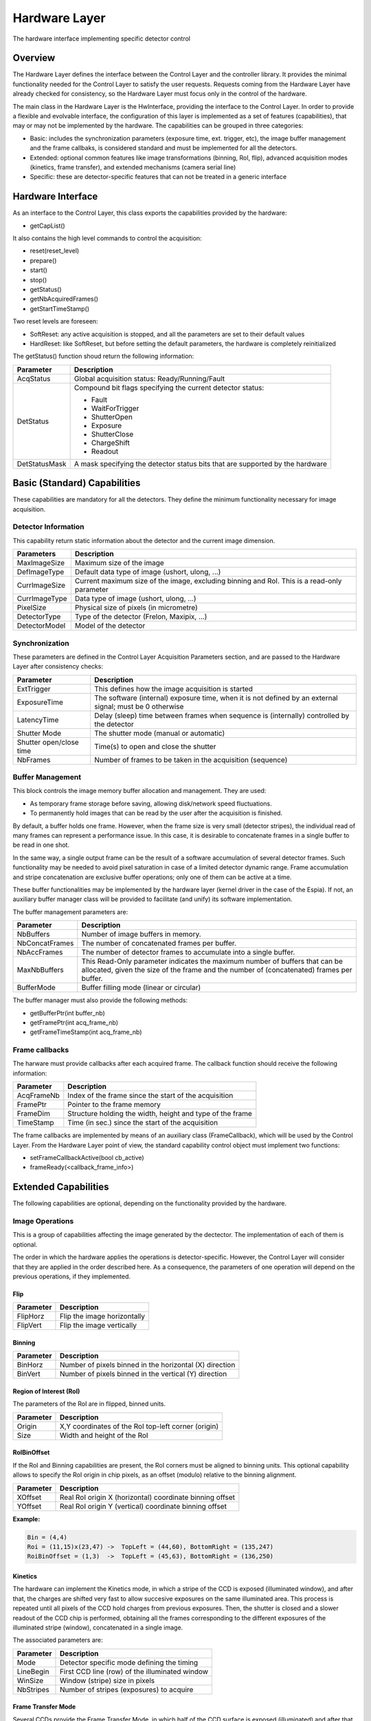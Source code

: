 Hardware Layer
--------------

The hardware interface implementing specific detector control 

Overview
````````

The Hardware Layer defines the interface between the Control Layer and the controller library. It provides the minimal functionality needed for the Control Layer to satisfy the user requests. Requests coming from the Hardware Layer have already checked for consistency, so the Hardware Layer must focus only in the control of the hardware.

The main class in the Hardware Layer is the HwInterface, providing the interface to the Control Layer. In order to provide a flexible and evolvable interface, the configuration of this layer is implemented as a set of features (capabilities), that may or may not be implemented by the hardware. The capabilities can be grouped in three categories:

* Basic: includes the synchronization parameters (exposure time, ext. trigger, etc), the image buffer management and the frame callbaks, is considered standard and must be implemented for all the detectors.
* Extended: optional common features like image transformations (binning, RoI, flip), advanced acquisition modes (kinetics, frame transfer), and extended mechanisms (camera serial line)
* Specific: these are detector-specific features that can not be treated in a generic interface 

Hardware Interface
``````````````````
As an interface to the Control Layer, this class exports the capabilities provided by the hardware:

* getCapList() 

It also contains the high level commands to control the acquisition:

* reset(reset_level)
* prepare()
* start()
* stop()
* getStatus()
* getNbAcquiredFrames()
* getStartTimeStamp() 

Two reset levels are foreseen:

* SoftReset: any active acquisition is stopped, and all the parameters are set to their default values
* HardReset: like SoftReset, but before setting the default parameters, the hardware is completely reinitialized 

The getStatus() function shoud return the following information:

+---------------+-----------------------------------------------+
| **Parameter** | **Description**				|
+---------------+-----------------------------------------------+
|AcqStatus	| Global acquisition status: Ready/Running/Fault|
+---------------+-----------------------------------------------+
|DetStatus	| Compound bit flags specifying the		|
|		| current detector status:			|
|		|						|
|		| * Fault					|
|		| * WaitForTrigger				|
|		| * ShutterOpen					|
|		| * Exposure					|
|		| * ShutterClose				|
|		| * ChargeShift					|
|		| * Readout					|
+---------------+-----------------------------------------------+
|DetStatusMask	| A mask specifying the detector status		|
|		| bits that are supported by the hardware	|
+---------------+-----------------------------------------------+

.. image:: lima_specification\HW_img.jpg


Basic (Standard) Capabilities
`````````````````````````````
These capabilities are mandatory for all the detectors. They define the minimum functionality necessary for image acquisition.

Detector Information
''''''''''''''''''''

This capability return static information about the detector and the current image dimension.

===============	===========================================================================================
**Parameters** 	**Description**
===============	===========================================================================================
MaxImageSize 	Maximum size of the image
DefImageType 	Default data type of image (ushort, ulong, ...)
CurrImageSize 	Current maximum size of the image, excluding binning and RoI. This is a read-only parameter
CurrImageType 	Data type of image (ushort, ulong, ...)
PixelSize 	Physical size of pixels (in micrometre)
DetectorType 	Type of the detector (Frelon, Maxipix, ...)
DetectorModel 	Model of the detector
===============	===========================================================================================

Synchronization
'''''''''''''''

These parameters are defined in the Control Layer Acquisition Parameters section, and are passed to the Hardware Layer after consistency checks:

======================= ========================================================================================================
Parameter		Description
======================= ========================================================================================================
ExtTrigger		This defines how the image acquisition is started
ExposureTime	 	The software (internal) exposure time, when it is not defined by an external signal; must be 0 otherwise
LatencyTime		Delay (sleep) time between frames when sequence is (internally) controlled by the detector
Shutter Mode		The shutter mode (manual or automatic)
Shutter open/close time Time(s) to open and close the shutter
NbFrames		Number of frames to be taken in the acquisition (sequence) 
======================= ========================================================================================================

Buffer Management
'''''''''''''''''

This block controls the image memory buffer allocation and management. They are used:

* As temporary frame storage before saving, allowing disk/network speed fluctuations.
* To permanently hold images that can be read by the user after the acquisition is finished. 

By default, a buffer holds one frame. However, when the frame size is very small (detector stripes), the individual read of many frames can represent a performance issue. In this case, it is desirable to concatenate frames in a single buffer to be read in one shot.

In the same way, a single output frame can be the result of a software accumulation of several detector frames. Such functionality may be needed to avoid pixel saturation in case of a limited detector dynamic range. Frame accumulation and stripe concatenation are exclusive buffer operations; only one of them can be active at a time.

These buffer functionalities may be implemented by the hardware layer (kernel driver in the case of the Espia). If not, an auxiliary buffer manager class will be provided to facilitate (and unify) its software implementation.

The buffer management parameters are:

=============== ===============
**Parameter** 	**Description**
=============== ===============
NbBuffers 	Number of image buffers in memory.
NbConcatFrames 	The number of concatenated frames per buffer.
NbAccFrames 	The number of detector frames to accumulate into a single buffer.
MaxNbBuffers 	This Read-Only parameter indicates the maximum number of buffers 
                that can be allocated, given the size of the frame and the number of (concatenated) frames per buffer.
BufferMode 	Buffer filling mode (linear or circular)
=============== ===============

The buffer manager must also provide the following methods:

* getBufferPtr(int buffer_nb)
* getFramePtr(int acq_frame_nb)
* getFrameTimeStamp(int acq_frame_nb)

Frame callbacks
'''''''''''''''

The harware must provide callbacks after each acquired frame. The callback function should receive the following information:

=============== ===============
**Parameter** 	**Description**
=============== ===============
AcqFrameNb 	Index of the frame since the start of the acquisition
FramePtr 	Pointer to the frame memory
FrameDim 	Structure holding the width, height and type of the frame
TimeStamp 	Time (in sec.) since the start of the acquisition
=============== ===============

The frame callbacks are implemented by means of an auxiliary class (FrameCallback), which will be used by the Control Layer. From the Hardware Layer point of view, the standard capability control object must implement two functions:

* setFrameCallbackActive(bool cb_active)
* frameReady(<callback_frame_info>)

Extended Capabilities
`````````````````````

The following capabilities are optional, depending on the functionality provided by the hardware. 

Image Operations
''''''''''''''''

This is a group of capabilities affecting the image generated by the dectector. The implementation of each of them is optional.

The order in which the hardware applies the operations is detector-specific. However, the Control Layer will consider that they are applied in the order described here. As a consequence, the parameters of one operation will depend on the previous operations, if they implemented.

Flip
....

=============== ===============
**Parameter** 	**Description**
=============== ===============
FlipHorz 	Flip the image horizontally
FlipVert 	Flip the image vertically
=============== ===============

Binning
.......

=============== ===============
**Parameter** 	**Description**
=============== ===============
BinHorz 	Number of pixels binned in the horizontal (X) direction
BinVert 	Number of pixels binned in the vertical (Y) direction
=============== ===============

Region of Interest (RoI)
........................

The parameters of the RoI are in flipped, binned units.

=============== ===============
**Parameter** 	**Description**
=============== ===============
Origin		X,Y coordinates of the RoI top-left corner (origin)
Size		Width and height of the RoI
=============== ===============

RoIBinOffset
............

If the RoI and Binning capabilities are present, the RoI corners must be aligned to binning units. This optional capability allows to specify the RoI origin in chip pixels, as an offset (modulo) relative to the binning alignment.

=============== ===============
Parameter 	Description
=============== ===============
XOffset 	Real RoI origin X (horizontal) coordinate binning offset
YOffset 	Real RoI origin Y (vertical) coordinate binning offset 
=============== ===============

**Example:**

.. code-block:: c

  Bin = (4,4)
  Roi = (11,15)x(23,47) ->  TopLeft = (44,60), BottomRight = (135,247)
  RoiBinOffset = (1,3)  ->  TopLeft = (45,63), BottomRight = (136,250)

Kinetics
........

The hardware can implement the Kinetics mode, in which a stripe of the CCD is exposed (illuminated window), and after that, the charges are shifted very fast to allow succesive exposures on the same illuminated area. This process is repeated until all pixels of the CCD hold charges from previous exposures. Then, the shutter is closed and a slower readout of the CCD chip is performed, obtaining all the frames corresponding to the different exposures of the illuminated stripe (window), concatenated in a single image.

The associated parameters are:

=============== ===============
**Parameter** 	**Description**
=============== ===============
Mode		Detector specific mode defining the timing
LineBegin 	First CCD line (row) of the illuminated window
WinSize 	Window (stripe) size in pixels
NbStripes 	Number of stripes (exposures) to acquire
=============== ===============

Frame Transfer Mode
...................

Several CCDs provide the Frame Transfer Mode, in which half of the CCD surface is exposed (illuminated) and after that, the charge is shifted to the other half of the chip for readout. While the readout takes place, the illuminated area can start the exposure of the next frame, reducing the detector dead time to the charge shift time.

======================= ====================================
**Parameter**		**Description**
======================= ====================================
FrameTransferMode 	Flag specifying if the FTM is active
======================= ====================================


Timming
.......

It is always desirable to know before the acquisition the detector readout time, and the final frame rate for a given configuration. If such calculation can be done, the hardware implementation should provide this capability.

The following read-only parameters are required:

=============== ========================================================
Parameter 	Description
=============== ========================================================
ReadoutTime 	Time necessary to read a frame (in sec)
FrameRate 	Number of frames per second for the given configuration, 
		including frame transfer mode, exposure time, latency 
		time and shutter open/close time
=============== ========================================================



Serial Line
...........

Some detectors control the hardware through a serial line channel. This optional feature will allow the user to directly talk to the controller code, bypassing the Control and Hardware Layers. Such mechanism is useful in hardware and software diagnostics.

======================= ====================================
Parameter		Description
======================= ====================================
SerialLineTimeout 	Timeout (in sec) for read operations
======================= ====================================

* serialTimeout 

The implementation should provide the following functions:

* serialWrite(char \*wbuffer, int wsize)
* serialRead(char \*rbuffer, int& rsize, bool no_block=false)
* serialReadLine(char \*rbuffer, int& rsize)
* serialWriteRead(char \*wbuffer, int wsize, char \*rbuffer, int& rsize)
* serialWriteReadLine(char \*wbuffer, int wsize, char \*rbuffer, int& rsize) 

To efficiently manage no-blocking operations, serial line callbacks are also defined, with the same philosophy of the frame callbacks. An auxiliary class, SerialLineCallback will be defined, and the following methods must be provided and used by the hardware implementation:

* setSerialLineCallbackActive(bool active)
* serialReadCharAvailable() 

Detector-specific Capabilities
..............................

The access to detector-specific parameters is also provided through one or more non-standard capabilities. These capabilities are not used by the Control Layer, but they exported to the library client, who must know their particular interfaces. Typical examples include the Maxipix specific configuration parameters like the common low level threshold value and its per-pixel complementary matrix, or the FReLoN HD high speed/resolution configuration mode. 